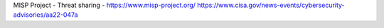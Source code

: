 MISP Project - Threat sharing - https://www.misp-project.org/
https://www.cisa.gov/news-events/cybersecurity-advisories/aa22-047a
